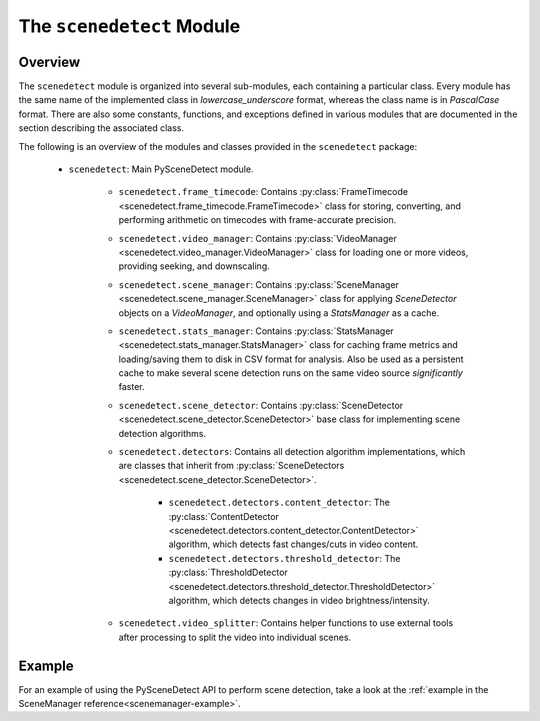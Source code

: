 
***********************************************************************
The ``scenedetect`` Module
***********************************************************************


=======================================================================
Overview
=======================================================================

The ``scenedetect`` module is organized into several sub-modules, each
containing a particular class.  Every module has the same name of the
implemented class in `lowercase_underscore` format, whereas the class
name is in `PascalCase` format.  There are also some constants,
functions, and exceptions defined in various modules that are
documented in the section describing the associated class.

The following is an overview of the modules and classes
provided in the ``scenedetect`` package:

    * ``scenedetect``: Main PySceneDetect module.

        * ``scenedetect.frame_timecode``: Contains
          :py:class:`FrameTimecode <scenedetect.frame_timecode.FrameTimecode>`
          class for storing, converting, and performing arithmetic on timecodes
          with frame-accurate precision.


        * ``scenedetect.video_manager``: Contains
          :py:class:`VideoManager <scenedetect.video_manager.VideoManager>`
          class for loading one or more videos, providing seeking, and downscaling.

        * ``scenedetect.scene_manager``: Contains
          :py:class:`SceneManager <scenedetect.scene_manager.SceneManager>`
          class for applying `SceneDetector` objects on a `VideoManager`,
          and optionally using a `StatsManager` as a cache.

        * ``scenedetect.stats_manager``: Contains
          :py:class:`StatsManager <scenedetect.stats_manager.StatsManager>`
          class for caching frame metrics and loading/saving them to disk in
          CSV format for analysis. Also be used as a persistent cache
          to make several scene detection runs on the same video source
          `significantly` faster.
    
        * ``scenedetect.scene_detector``: Contains
          :py:class:`SceneDetector <scenedetect.scene_detector.SceneDetector>`
          base class for implementing scene detection algorithms.

        * ``scenedetect.detectors``: Contains all detection algorithm
          implementations, which are classes that inherit from
          :py:class:`SceneDetectors <scenedetect.scene_detector.SceneDetector>`.

            * ``scenedetect.detectors.content_detector``: The
              :py:class:`ContentDetector <scenedetect.detectors.content_detector.ContentDetector>`
              algorithm, which detects fast changes/cuts in video content.
            * ``scenedetect.detectors.threshold_detector``: The
              :py:class:`ThresholdDetector <scenedetect.detectors.threshold_detector.ThresholdDetector>`
              algorithm, which detects changes in video brightness/intensity.

        * ``scenedetect.video_splitter``: Contains
          helper functions to use external tools after processing
          to split the video into individual scenes.
          

=======================================================================
Example
=======================================================================

For an example of using the PySceneDetect API to perform scene detection,
take a look at the :ref:`example in the SceneManager reference<scenemanager-example>`.

